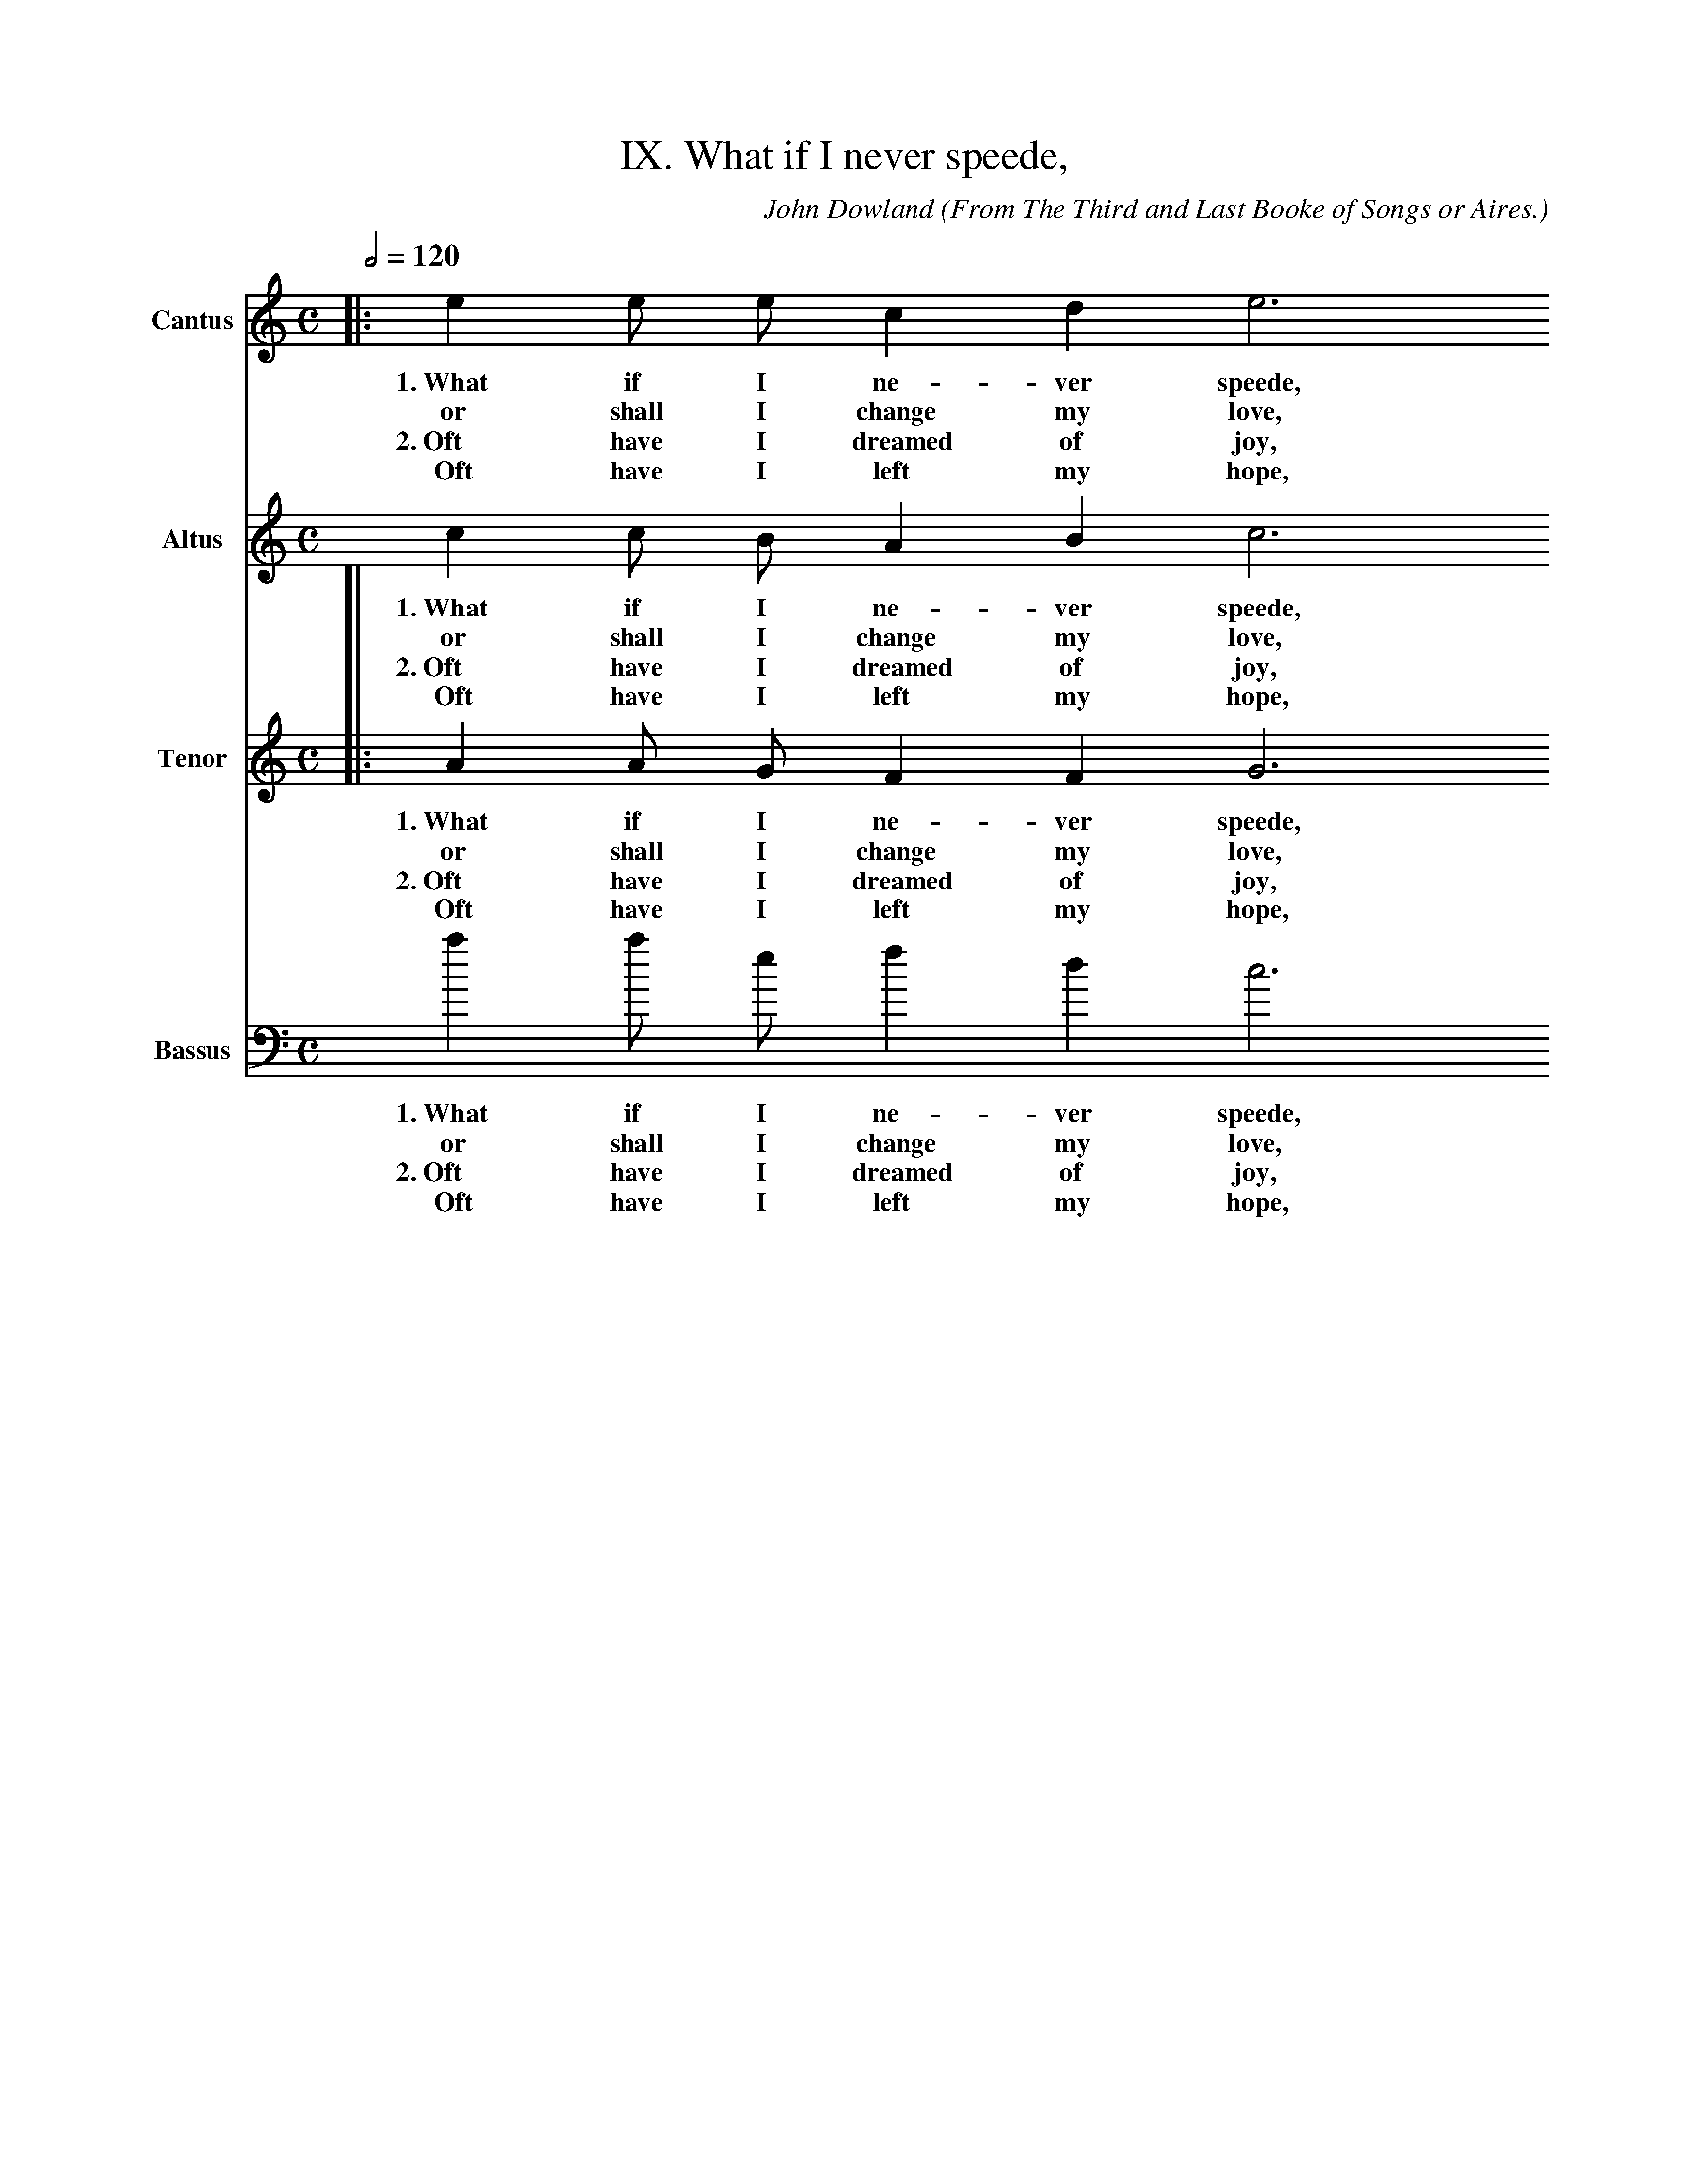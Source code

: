 X:1
T:IX. What if I never speede,
C: John Dowland
S: Laura Conrad <lconrad@laymusic.org> abcusers 2002-1-8
O: From The Third and Last Booke of Songs or Aires.
O: Newly composed to sing to the Lute, Orpharion, or viols,
O: and a dialogue for a base and meane Lute with five voices to sing thereto.
%%MIDI nobarlines
M:C
L:1/4
Q:1/2=120
K:A min
V:1 name="Cantus"
%%MIDI nobarlines
L:1/4
K:A min
%A section
|:e e/ e/ c d e3
w:1.~What if I ne- ver speede,
w:   or shall I change my love,
w:2.~Oft have I dreamed of joy,
w:  Oft have I left my hope,
d/ c/ | d e > d c B3
w:Shall I straight yeeld to dis- paire,
w:for I find power to de- part,
w:yet I ne- ver felt the sweete,
w:as a wrethc by fate for- lorne.
c | d e f d e3
w:And still on so- row feede
w:and in my rea- son prove
w:But tir- ed with an- noy
w:But Love aimes at one scope,
d/ c/ B A B B A4 :|
w:That _ can no losse re- paire.
w:I _ can com- mand my hart.
w:my _ griefs each oth- er greete.
w:And _ loft wil stil re- turne:
%
%B section
|:B ^G A c B/ A/ ^G/ F/ E
w:1.~But if she will pit- tie my  de- sire,
w:2.~He that once loves with a true de- sire
e > d d2 ^c | d2
w:And my love re- quite,
w:ne- ver can de- part,
z d e > d c c | d > c B B c
w:then e- ver shall shee live my deare de- light.
w:for Cu- pid is the king of e- very hart.
%
%C section
z A z | B z G z A/ B/ c/ d/ e d/ c/ | B B
w:Come, come, come, while I have a heart to de- sire thee.
z c z A z | B z G A/ B/ c/ d/ e d/ c/ B2 A4 :|
w:Come, come, come, for ei- ther I will love or ad- mire thee.
V:2 name="Altus"
%%MIDI nobarlines
L:1/4
K:A min
%A section
c c/ B/ A B c3 1
w:1.~What if I ne- ver speede,
w:   or shall I change my love,
w:2.~Oft have I dreamed of joy,
w:  Oft have I left my hope,
B/ A/  B c > B A ^G3
w:Shall I straight yeeld to dis- paire,
w:for I find power to de- part,
w:yet I ne- ver felt the sweete,
w:as a wretch by fate for- lorne.
A A G A G G3
w:And still on so- row feede
w:and in my rea- son prove
w:But tir- ed with an- noy
w:But Love aimes at one scope,
G/ E/ E C/ D B,/E ^C4 :|
w:That _ can no losse _ re- paire.
w:I _ can com- mand _ my hart.
w:my _ griefs each oth- * er greete.
w:And _ loft wil stil _ re- turne:
%
%B section
|:^G/ G/ E/ E/ E A ^G/ c/ B/ A/ ^G/ ^F/ E
w:1.~But if she will  pit- tie, pit- tie, pit- tie my  de- sire,
w:2.~He that once loves with a true. a true, a true de- sire
A A A > G ^F
w:And my love re- quite,
w:ne- ver can de- part,
^F G/ G/ G z E F/ F/ F z ^F ^G2
w:then e- ver shall shee live my deare de- light.
w:for Cu- pid is the king of e- very hart.
%
%C section
z A z ^F z G z E/ D/ C/ B,/ A,2A > A ^G A
w:Come, come, come,  while I have a heart to de- sire thee.
z ^F z G z E z E/ D/ C/ B,/ A, A > A ^G A4 :|
w:Come, come, for ei- ther I will love or ad- mire thee.
V:3 name="Tenor"
%%MIDI nobarlines
L:1/4
K:A min
%A section
|:A A/2 G/2 F F G3
w:1.~What if I ne- ver speede,
w:or shall I change my love,
w:2.~Oft have I dreamed of joy,
w:Oft have I left my hope,
G/2 E/2 G G E E E3
w:Shall I straight yeeld to dis- paire,
w:for I find power to de- part,
w:yet I ne- ver felt the sweete,
w:as a wrethe by fate for- lorne.
E D/2 C/2 C2 B, C3
w:And still on so- row feede
w:and in my rea- son prove
w:But tir- ed with an- noy
w:But Love aimes at one scope,
B,/2 A,/2 ^G, A, A, ^G, A,4 :|
w:That _ can no losse re- paire.
w:I _ can com- mand my hart.
w:my _ griefs each oth- er greete.
w:And _ loft wil stil re- turne:
%
%B section
|:E/2 E/2 B,/2 B,/2 C E E > A, B,
w:1.~But if she will pit- tie my  de- sire,
w:2.~He that once loves with a true de- sire
B/2 B/2 D ^F E > E D
w:And my love, my love, re- quite,
w:ne- ver can, ver can, de- part,
D B,/2 B,/2 B, z G, A,/2 A,/2 A, z A, E2
w:then e- ver shall shee live my deare de- light.
w:for Cu- pid is the king of e- very hart.
z E z D z D z C > D E/2 D/2 C B,/2 A,/2 E > D ^C
w:Come, come, come, while I have a heart to de- sire _ thee.
z D "(1)"z D z C z C/2 D/2 E/2 D/2 C B,/2 A,/2 E2 ^C4 :|
w:Come, come,  for ei- ther I will love or ad- mire thee.
V:4 name="Bassus"
%%MIDI nobarlines
L:1/4
K:A min bass
%%MIDI transpose -24
%A section
a a/ e/ f d c3
w:1.~What if I ne- ver speede,
w:   or shall I change my love,
w:2.~Oft have I dreamed of joy,
w:  Oft have I left my hope,
g/ a/ g e a A e3
w:Shall I straight yeeld to dis- paire,
w:for I find power to de- part,
w:yet I ne- ver felt the sweete,
w:as a wrethc by fate for- lorne.
a/ g/ f e d g c3
w:And _ still on so- row feede
w:and _ in my rea- son prove
w:But _ tir- ed with an- noy
w:But _ Love aimes at one scope,
G/ A/ e f e e A4 :|
w:That _ can no losse re- paire.
w:I _ can com- mand my hart.
w:my _ griefs each oth- er greete.
w:And _ loft wil stil re- turne:
%
%B section
|:e/ e/ e/ e/ c/ c/ A/ A/ e3
w:1.~But if she will pit- tie my  de- sire,
w:2.~He that once loves with a true de- sire
e/ e/ ^f > g a A
w:And my love _ re- quite,
w:ne- ver can _ de- part,
z d g/ g/ g z c f/ f/f z d e2
w:then e- ver shall shee live my deare de- light.
w:for Cu- pid is the king of e- very hart.
%
%C section
z A z d z G z c/ c/ A > B c d/ d/ e2 A
w:Come, come, come,  while I have a heart to de- sire thee.
z d z G z c z A/ A/ A/ B/ c d/ d/ e2 A4 :|
w:Come,  come, for ei- ther I will love or ad- mire thee.
